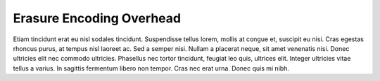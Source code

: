.. _erasure_encoding_overhead:

Erasure Encoding Overhead
=========================

Etiam tincidunt erat eu nisl sodales tincidunt. Suspendisse tellus lorem, mollis at congue et, suscipit
eu nisi. Cras egestas rhoncus purus, at tempus nisl laoreet ac. Sed a semper nisi. Nullam a placerat
neque, sit amet venenatis nisi. Donec ultricies elit nec commodo ultricies. Phasellus nec tortor
tincidunt, feugiat leo quis, ultrices elit. Integer ultricies vitae tellus a varius. In sagittis
fermentum libero non tempor. Cras nec erat urna. Donec quis mi nibh.

